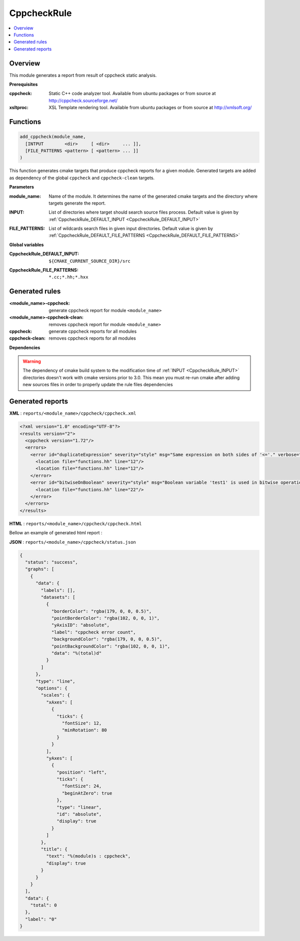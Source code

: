------------
CppcheckRule
------------

.. contents::
   :local:

Overview
--------

This module generates a report from result of cppcheck static analysis.

**Prerequisites**

:cppcheck: Static C++ code analyzer tool. Available from ubuntu packages or from
   source at http://cppcheck.sourceforge.net/

:xsltproc: XSL Template rendering tool. Available from ubuntu packages or from
  source at http://xmlsoft.org/

Functions
---------

.. code-block:: cmake

  add_cppcheck(module_name,
    [INTPUT        <dir>     [ <dir>     ... ]],
    [FILE_PATTERNS <pattern> [ <pattern> ... ]]
  )


This function generates cmake targets that produce cppcheck reports for a given module.
Generated targets are added as dependency of the global ``cppcheck`` and ``cppcheck-clean``
targets.


**Parameters**

.. _CppcheckRule_module_name:

:module_name: Name of the module. It determines the name of the generated cmake
  targets and the directory where targets generate the report.

.. _CppcheckRule_INPUT:

:INPUT: List of directories where target should search source files process.
  Default value is given by :ref:`CppcheckRule_DEFAULT_INPUT <CppcheckRule_DEFAULT_INPUT>`

.. _CppcheckRule_FILE_PATTERNS:

:FILE_PATTERNS: List of wildcards search files in given input directories.
  Default value is given by :ref:`CppcheckRule_DEFAULT_FILE_PATTERNS <CppcheckRule_DEFAULT_FILE_PATTERNS>`

**Global variables**

.. _CppcheckRule_DEFAULT_INPUT:

:CppcheckRule_DEFAULT_INPUT: ``${CMAKE_CURRENT_SOURCE_DIR}/src``

.. _CppcheckRule_DEFAULT_FILE_PATTERNS:

:CppcheckRule_FILE_PATTERNS: ``*.cc;*.hh;*.hxx``


Generated rules
---------------

:<module_name>-cppcheck: generate cppcheck report for module ``<module_name>``
:<module_name>-cppcheck-clean: removes cppcheck report for module ``<module_name>``
:cppcheck: generate cppcheck reports for all modules
:cppcheck-clean: removes cppcheck reports for all modules


**Dependencies**

.. graphviz::

   digraph G {
     rankdir="LR";
     node [shape=box, style=filled, fillcolor="#ffff99", fontsize=12];
     "cmake" -> "dir_list(INPUT)"
     "cmake" -> "cppcheck"
     "cmake" -> "cppcheck-clean"
     "cppcheck" -> "<module>-cppcheck"
     "<module>-cppcheck" -> "file_list(INPUT, FILE_PATTERNS)"
     "cppcheck-clean" -> "<module>-cppcheck-clean"
   }

.. warning::

  The dependency of cmake build system to the modification time of
  :ref:`INPUT <CppcheckRule_INPUT>` directories doesn't work with cmake versions
  prior to 3.0. This mean you must re-run cmake after adding new sources files in
  order to properly update the rule files dependencies

Generated reports
-----------------

**XML** : ``reports/<module_name>/cppcheck/cppcheck.xml``

.. code-block:: xml

  <?xml version="1.0" encoding="UTF-8"?>
  <results version="2">
    <cppcheck version="1.72"/>
    <errors>
      <error id="duplicateExpression" severity="style" msg="Same expression on both sides of '<='." verbose="Finding the same expression on both sides of an operator is suspicious and might indicate a cut and paste or logic error. Please examine this code carefully to determine if it is correct.">
        <location file="functions.hh" line="12"/>
        <location file="functions.hh" line="12"/>
      </error>
      <error id="bitwiseOnBoolean" severity="style" msg="Boolean variable 'test1' is used in bitwise operation. Did you mean '&&'?" verbose="Boolean variable 'test1' is used in bitwise operation. Did you mean '&&'?" inconclusive="true">
        <location file="functions.hh" line="22"/>
      </error>
    </errors>
  </results>

**HTML** : ``reports/<module_name>/cppcheck/cppcheck.html``

Bellow an example of generated html report :

.. image:: _static/cppcheck.png
  :align: center

**JSON** : ``reports/<module_name>/cppcheck/status.json``


.. code-block:: json

 {
   "status": "success",
   "graphs": [
     {
       "data": {
         "labels": [],
         "datasets": [
           {
             "borderColor": "rgba(179, 0, 0, 0.5)",
             "pointBorderColor": "rgba(102, 0, 0, 1)",
             "yAxisID": "absolute",
             "label": "cppcheck error count",
             "backgroundColor": "rgba(179, 0, 0, 0.5)",
             "pointBackgroundColor": "rgba(102, 0, 0, 1)",
             "data": "%(total)d"
           }
         ]
       },
       "type": "line",
       "options": {
         "scales": {
           "xAxes": [
             {
               "ticks": {
                 "fontSize": 12,
                 "minRotation": 80
               }
             }
           ],
           "yAxes": [
             {
               "position": "left",
               "ticks": {
                 "fontSize": 24,
                 "beginAtZero": true
               },
               "type": "linear",
               "id": "absolute",
               "display": true
             }
           ]
         },
         "title": {
           "text": "%(module)s : cppcheck",
           "display": true
         }
       }
     }
   ],
   "data": {
     "total": 0
   },
   "label": "0"
 }

..
   Local Variables:
   ispell-local-dictionary: "en"
   End:
